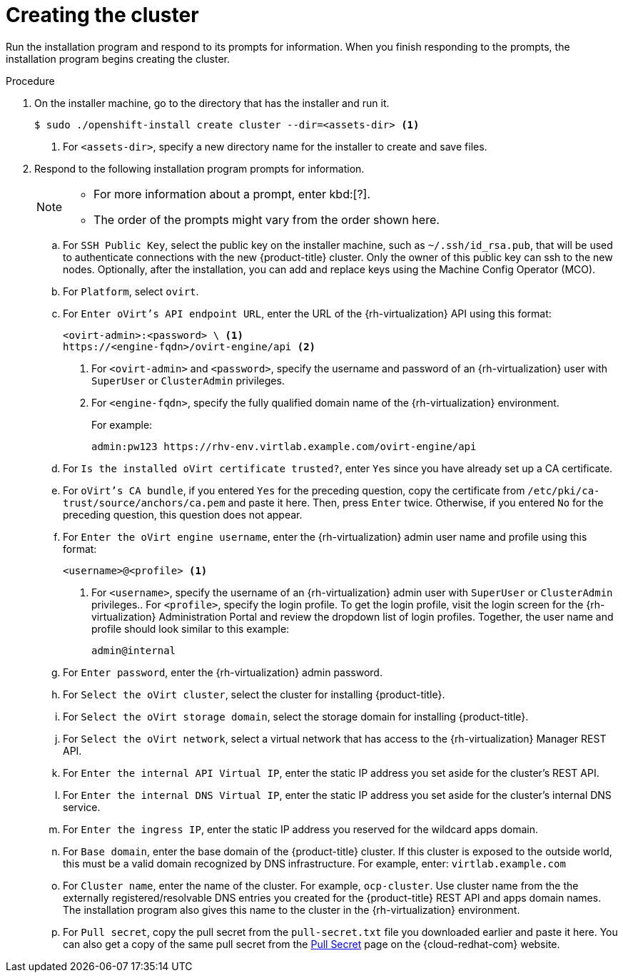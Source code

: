 // Module included in the following assemblies:
//
// * installing/installing_rhv/installing-rhv-default.adoc

[id="installing-rhv-creating-the-cluster_{context}"]
= Creating the cluster

Run the installation program and respond to its prompts for information. When you finish responding to the prompts, the installation program begins creating the cluster.

.Procedure
. On the installer machine, go to the directory that has the installer and run it.
+
----
$ sudo ./openshift-install create cluster --dir=<assets-dir> <1>
----
<1> For `<assets-dir>`, specify a new directory name for the installer to create and save files.
+
. Respond to the following installation program prompts for information.
+
[NOTE]
====
* For more information about a prompt, enter kbd:[?].
* The order of the prompts might vary from the order shown here.
====
+
.. For `SSH Public Key`, select the public key on the installer machine, such as `~/.ssh/id_rsa.pub`, that will be used to authenticate connections with the new {product-title} cluster. Only the owner of this public key can ssh to the new nodes. Optionally, after the installation, you can add and replace keys using the Machine Config Operator (MCO).
.. For `Platform`, select `ovirt`.
.. For `Enter oVirt's API endpoint URL`, enter the URL of the {rh-virtualization} API using this format:
+
----
<ovirt-admin>:<password> \ <1>
https://<engine-fqdn>/ovirt-engine/api <2>
----
<1> For `<ovirt-admin>` and `<password>`, specify the username and password of an {rh-virtualization} user with `SuperUser` or `ClusterAdmin` privileges.
<2> For `<engine-fqdn>`, specify the fully qualified domain name of the {rh-virtualization} environment.
+
For example:
+
----
admin:pw123 https://rhv-env.virtlab.example.com/ovirt-engine/api
----
+
.. For `Is the installed oVirt certificate trusted?`, enter `Yes` since you have already set up a CA certificate.
.. For `oVirt's CA bundle`, if you entered `Yes` for the preceding question, copy the certificate from `/etc/pki/ca-trust/source/anchors/ca.pem` and paste it here. Then, press `Enter` twice. Otherwise, if you entered `No` for the preceding question, this question does not appear.
.. For `Enter the oVirt engine username`, enter the {rh-virtualization} admin user name and profile using this format:
+
----
<username>@<profile> <1>
----
<1> For `<username>`, specify the username of an {rh-virtualization} admin user with `SuperUser` or `ClusterAdmin` privileges.. For `<profile>`, specify the login profile. To get the login profile, visit the login screen for the {rh-virtualization} Administration Portal and review the dropdown list of login profiles. Together, the user name and profile should look similar to this example:
+
----
admin@internal
----
+
.. For `Enter password`, enter the {rh-virtualization} admin password.
.. For `Select the oVirt cluster`, select the cluster for installing {product-title}.
.. For `Select the oVirt storage domain`, select the storage domain for installing {product-title}.
.. For `Select the oVirt network`, select a virtual network that has access to the {rh-virtualization} Manager REST API.
.. For `Enter the internal API Virtual IP`, enter the static IP address you set aside for the cluster’s REST API.
.. For `Enter the internal DNS Virtual IP`, enter the static IP address you set aside for the cluster’s internal DNS service.
.. For `Enter the ingress IP`, enter the static IP address you reserved for the wildcard apps domain.
.. For `Base domain`, enter the base domain of the {product-title} cluster. If this cluster is exposed to the outside world, this must be a valid domain recognized by DNS infrastructure. For example, enter: `virtlab.example.com`
.. For `Cluster name`, enter the name of the cluster. For example, `ocp-cluster`. Use cluster name from the the externally registered/resolvable DNS entries you created for the {product-title} REST API and apps domain names. The installation program also gives this name to the cluster in the {rh-virtualization} environment.
.. For `Pull secret`, copy the pull secret from the `pull-secret.txt` file you downloaded earlier and paste it here. You can also get a copy of the same pull secret from the link:https://cloud.redhat.com/openshift/install/pull-secret[Pull Secret] page on the {cloud-redhat-com} website.
